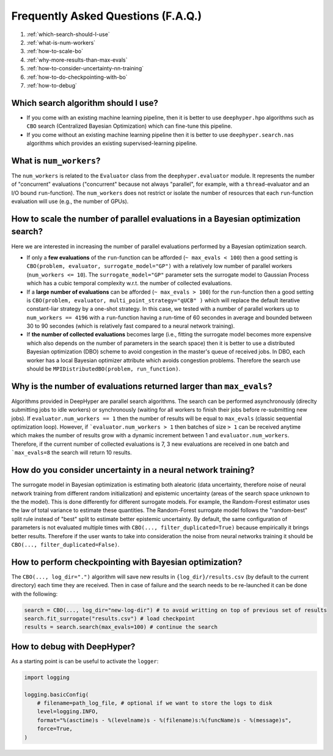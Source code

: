 Frequently Asked Questions (F.A.Q.)
===================================

1. :ref:`which-search-should-I-use`
2. :ref:`what-is-num-workers`
3. :ref:`how-to-scale-bo`
4. :ref:`why-more-results-than-max-evals`
5. :ref:`how-to-consider-uncertainty-nn-training`
6. :ref:`how-to-do-checkpointing-with-bo`
7. :ref:`how-to-debug`

.. _which-search-should-I-use:

Which search algorithm should I use?
------------------------------------

* If you come with an existing machine learning pipeline, then it is better to use ``deephyper.hpo`` algorithms such as ``CBO`` search (Centralized Bayesian Optimization) which can fine-tune this pipeline.
* If you come without an existing machine learning pipeline then it is better to use ``deephyper.search.nas`` algorithms which provides an existing supervised-learning pipeline.


.. _what-is-num-workers:

What is ``num_workers``?
------------------------

The ``num_workers`` is related to the ``Evaluator`` class from the ``deephyper.evaluator`` module. It represents the number of "concurrent" evaluations ("concurrent" because not always "parallel", for example, with a ``thread``-evaluator and an I/O bound ``run``-function). The ``num_workers`` does not restrict or isolate the number of resources that each ``run``-function evaluation will use (e.g., the number of GPUs).


.. _how-to-scale-bo:

How to scale the number of parallel evaluations in a Bayesian optimization search?
----------------------------------------------------------------------------------

Here we are interested in increasing the number of parallel evaluations performed by a Bayesian optimization search.

* If only a **few evaluations** of the ``run``-function can be afforded (``~ max_evals < 100``) then a good setting is ``CBO(problem, evaluator, surrogate_model="GP")`` with a relatively low number of parallel workers (``num_workers <= 10``). The ``surrogate_model="GP"`` parameter sets the surrogate model to Gaussian Process which has a cubic temporal complexity w.r.t. the number of collected evaluations.
* If a **large number of  evaluations** can be afforded (``~ max_evals > 100``) for the ``run``-function then a good setting is ``CBO(problem, evaluator, multi_point_strategy="qUCB" )`` which will replace the default iterative constant-liar strategy by a one-shot strategy. In this case, we tested with a number of parallel workers up to ``num_workers == 4196`` with a ``run``-function having a run-time of 60 secondes in average and bounded between 30 to 90 secondes (which is relatively fast compared to a neural network training).
* If **the number of collected evaluations** becomes large (i.e., fitting the surrogate model becomes more expensive which also depends on the number of parameters in the search space) then it is better to use a distributed Bayesian optimization (DBO) scheme to avoid congestion in the master's queue of received jobs. In DBO, each worker has a local Bayesian optimizer attribute which avoids congestion problems. Therefore the search use should be ``MPIDistributedBO(problem, run_function)``.


.. _why-more-results-than-max-evals:

Why is the number of evaluations returned larger than ``max_evals``?
--------------------------------------------------------------------

Algorithms provided in DeepHyper are parallel search algorithms. The search can be performed asynchronously (direclty submitting jobs to idle workers) or synchronously (waiting for all workers to finish their jobs before re-submitting new jobs). If ``evaluator.num_workers == 1`` then the number of results will be equal to ``max_evals`` (classic sequential optimization loop). However, if ```evaluator.num_workers > 1`` then batches of size ``> 1`` can be received anytime which makes the number of results grow with a dynamic increment between 1 and ``evaluator.num_workers``. Therefore, if the current number of collected evaluations is 7, 3 new evaluations are received in one batch and ```max_evals=8`` the search will return 10 results.

.. _how-to-consider-uncertainty-nn-training:

How do you consider uncertainty in a neural network training?
-------------------------------------------------------------

The surrogate model in Bayesian optimization is estimating both aleatoric (data uncertainty, therefore noise of neural network training from different random initialization) and epistemic uncertainty (areas of the search space unknown to the the model). This is done differently for different surrogate models. For example, the Random-Forest estimator uses the law of total variance to estimate these quantities. The Random-Forest surrogate model follows the "random-best" split rule instead of "best" split to estimate better epistemic uncertainty. By default, the same configuration of parameters is not evaluated multiple times with ``CBO(..., filter_duplicated=True)`` because empirically it brings better results. Therefore if the user wants to take into consideration the noise from neural networks training it should be ``CBO(..., filter_duplicated=False)``.

.. _how-to-do-checkpointing-with-bo:

How to perform checkpointing with Bayesian optimization?
--------------------------------------------------------

The ``CBO(..., log_dir=".")`` algorithm will save new results in ``{log_dir}/results.csv`` (by default to the current directory) each time they are received. Then in case of failure and the search needs to be re-launched it can be done with the following:

.. code-block:: python

    search = CBO(..., log_dir="new-log-dir") # to avoid writting on top of previous set of results
    search.fit_surrogate("results.csv") # load checkpoint
    results = search.search(max_evals=100) # continue the search


.. _how-to-debug:

How to debug with DeepHyper?
----------------------------

As a starting point is can be useful to activate the ``logger``:

.. code-block:: python

    import logging

    logging.basicConfig(
        # filename=path_log_file, # optional if we want to store the logs to disk
        level=logging.INFO,
        format="%(asctime)s - %(levelname)s - %(filename)s:%(funcName)s - %(message)s",
        force=True,
    )

